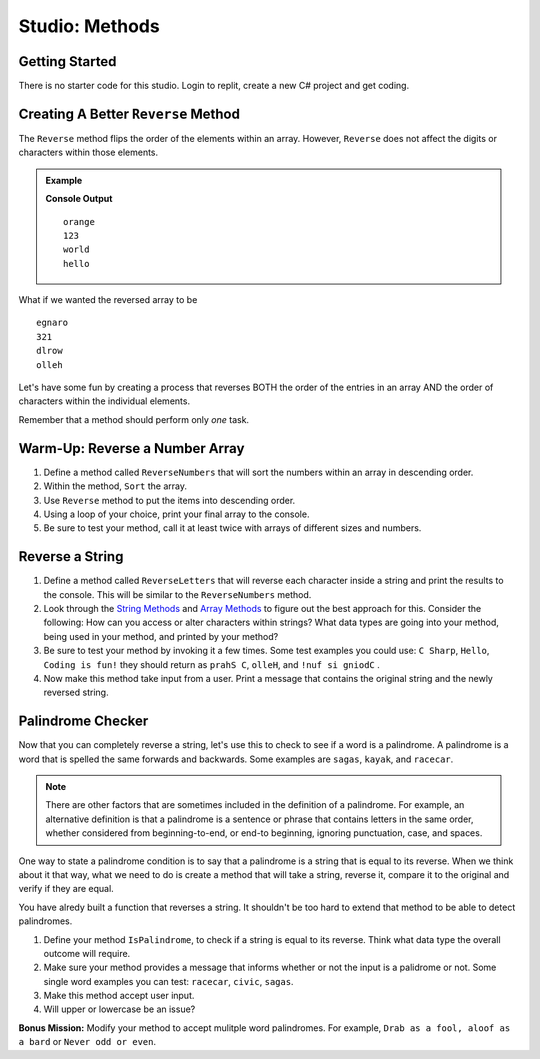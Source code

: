 Studio: Methods
====================

Getting Started
-----------------

There is no starter code for this studio.  Login to replit, create a new C# project and get coding.


Creating A Better ``Reverse`` Method
-------------------------------------------

The ``Reverse`` method flips the order of the elements within an array.
However, ``Reverse`` does not affect the digits or characters within those
elements.

.. admonition:: Example

   .. sourcecode:: csharp
      :linenos:

      string StringandArrayStudio01 = new string[] {"hello", "world", "123", "orange"};

      Array.Reverse(arr);

      foreach(string a in arr)
      {
         Console.WriteLine(a)
      }

   **Console Output**

   ::
      
      orange
      123
      world
      hello
      

What if we wanted the reversed array to be

:: 
 
   egnaro
   321
   dlrow
   olleh

Let's have some fun by creating a process that reverses BOTH the order of the
entries in an array AND the order of characters within the individual elements.

Remember that a method should perform only *one* task. 


Warm-Up: Reverse a Number Array
--------------------------------

1. Define a method called ``ReverseNumbers`` that will sort the numbers within an array in descending order.
2. Within the method, ``Sort`` the array.
3. Use ``Reverse`` method to put the items into descending order.  
4. Using a loop of your choice, print your final array to the console.
5. Be sure to test your method, call it at least twice with arrays of different sizes and numbers.  


Reverse a String
------------------

1. Define a method called ``ReverseLetters`` that will reverse each character inside a string and print the results to the console.  This will be similar to the ``ReverseNumbers`` method.
2.  Look through the `String Methods <string-methods>`_  and `Array Methods <array-methods>`_ to figure out the best approach for this.  Consider the following: How can you access or alter characters within strings? What data types are going into your method, being used in your method, and printed by your method?
3. Be sure to test your method by invoking it a few times.  Some test examples you could use: ``C Sharp``, ``Hello``, ``Coding is fun!`` they should return as ``prahS C``, ``olleH``, and ``!nuf si gniodC`` .
4.  Now make this method take input from a user.  Print a message that contains the original string and the newly reversed string.
   

Palindrome Checker
--------------------

Now that you can completely reverse a string, let's use this to check to see if a word is a palindrome.
A palindrome is a word that is spelled the same forwards and backwards.  Some examples are ``sagas``, ``kayak``, and ``racecar``.

.. admonition:: Note

   There are other factors that are sometimes included in the definition of a palindrome. For example, an alternative definition is that a palindrome is a sentence or phrase that contains letters in the same order, whether considered from beginning-to-end, or end-to beginning, ignoring punctuation, case, and spaces.

One way to state a palindrome condition is to say that a palindrome is a string that is equal to its reverse.  
When we think about it that way, what we need to do is create a method that will take a string, reverse it, compare it to the original and verify if they are equal.


You have alredy built a function that reverses a string.  It shouldn't be too hard to extend that method to be able to detect palindromes. 
  
1.  Define your method ``IsPalindrome``, to check if a string is equal to its reverse.  Think what data type the overall outcome will require.
2.  Make sure your method provides a message that informs whether or not the input is a palidrome or not.  Some single word examples you can test:  ``racecar``, ``civic``, ``sagas``.  
3.  Make this method accept user input. 
4.  Will upper or lowercase be an issue?

**Bonus Mission:** Modify your method to accept mulitple word palindromes.  For example, ``Drab as a fool, aloof as a bard`` or ``Never odd or even``.  

